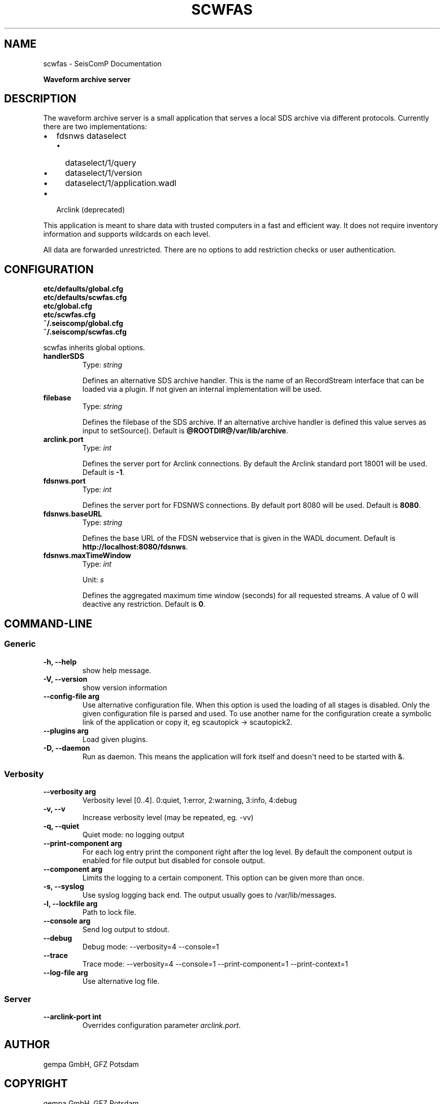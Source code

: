 .\" Man page generated from reStructuredText.
.
.TH "SCWFAS" "1" "Jun 21, 2021" "4.6.1" "SeisComP"
.SH NAME
scwfas \- SeisComP Documentation
.
.nr rst2man-indent-level 0
.
.de1 rstReportMargin
\\$1 \\n[an-margin]
level \\n[rst2man-indent-level]
level margin: \\n[rst2man-indent\\n[rst2man-indent-level]]
-
\\n[rst2man-indent0]
\\n[rst2man-indent1]
\\n[rst2man-indent2]
..
.de1 INDENT
.\" .rstReportMargin pre:
. RS \\$1
. nr rst2man-indent\\n[rst2man-indent-level] \\n[an-margin]
. nr rst2man-indent-level +1
.\" .rstReportMargin post:
..
.de UNINDENT
. RE
.\" indent \\n[an-margin]
.\" old: \\n[rst2man-indent\\n[rst2man-indent-level]]
.nr rst2man-indent-level -1
.\" new: \\n[rst2man-indent\\n[rst2man-indent-level]]
.in \\n[rst2man-indent\\n[rst2man-indent-level]]u
..
.sp
\fBWaveform archive server\fP
.SH DESCRIPTION
.sp
The waveform archive server is a small application that serves a local
SDS archive via different protocols. Currently there are two implementations:
.INDENT 0.0
.IP \(bu 2
fdsnws dataselect
.INDENT 2.0
.IP \(bu 2
dataselect/1/query
.IP \(bu 2
dataselect/1/version
.IP \(bu 2
dataselect/1/application.wadl
.UNINDENT
.IP \(bu 2
Arclink (deprecated)
.UNINDENT
.sp
This application is meant to share data with trusted computers in a fast and
efficient way. It does not require inventory information and supports wildcards
on each level.
.sp
All data are forwarded unrestricted. There are no options to add restriction
checks or user authentication.
.SH CONFIGURATION
.nf
\fBetc/defaults/global.cfg\fP
\fBetc/defaults/scwfas.cfg\fP
\fBetc/global.cfg\fP
\fBetc/scwfas.cfg\fP
\fB~/.seiscomp/global.cfg\fP
\fB~/.seiscomp/scwfas.cfg\fP
.fi
.sp
.sp
scwfas inherits global options\&.
.INDENT 0.0
.TP
.B handlerSDS
Type: \fIstring\fP
.sp
Defines an alternative SDS archive handler. This is the name
of an RecordStream interface that can be loaded via a plugin.
If not given an internal implementation will be used.
.UNINDENT
.INDENT 0.0
.TP
.B filebase
Type: \fIstring\fP
.sp
Defines the filebase of the SDS archive. If an alternative
archive handler is defined this value serves as input to
setSource().
Default is \fB@ROOTDIR@/var/lib/archive\fP\&.
.UNINDENT
.INDENT 0.0
.TP
.B arclink.port
Type: \fIint\fP
.sp
Defines the server port for Arclink connections. By default
the Arclink standard port 18001 will be used.
Default is \fB\-1\fP\&.
.UNINDENT
.INDENT 0.0
.TP
.B fdsnws.port
Type: \fIint\fP
.sp
Defines the server port for FDSNWS connections. By default
port 8080 will be used.
Default is \fB8080\fP\&.
.UNINDENT
.INDENT 0.0
.TP
.B fdsnws.baseURL
Type: \fIstring\fP
.sp
Defines the base URL of the FDSN webservice that is
given in the WADL document.
Default is \fBhttp://localhost:8080/fdsnws\fP\&.
.UNINDENT
.INDENT 0.0
.TP
.B fdsnws.maxTimeWindow
Type: \fIint\fP
.sp
Unit: \fIs\fP
.sp
Defines the aggregated maximum time window (seconds)
for all requested streams. A value of 0 will deactive
any restriction.
Default is \fB0\fP\&.
.UNINDENT
.SH COMMAND-LINE
.SS Generic
.INDENT 0.0
.TP
.B \-h, \-\-help
show help message.
.UNINDENT
.INDENT 0.0
.TP
.B \-V, \-\-version
show version information
.UNINDENT
.INDENT 0.0
.TP
.B \-\-config\-file arg
Use alternative configuration file. When this option is used
the loading of all stages is disabled. Only the given configuration
file is parsed and used. To use another name for the configuration
create a symbolic link of the application or copy it, eg scautopick \-> scautopick2.
.UNINDENT
.INDENT 0.0
.TP
.B \-\-plugins arg
Load given plugins.
.UNINDENT
.INDENT 0.0
.TP
.B \-D, \-\-daemon
Run as daemon. This means the application will fork itself and
doesn\(aqt need to be started with &.
.UNINDENT
.SS Verbosity
.INDENT 0.0
.TP
.B \-\-verbosity arg
Verbosity level [0..4]. 0:quiet, 1:error, 2:warning, 3:info, 4:debug
.UNINDENT
.INDENT 0.0
.TP
.B \-v, \-\-v
Increase verbosity level (may be repeated, eg. \-vv)
.UNINDENT
.INDENT 0.0
.TP
.B \-q, \-\-quiet
Quiet mode: no logging output
.UNINDENT
.INDENT 0.0
.TP
.B \-\-print\-component arg
For each log entry print the component right after the
log level. By default the component output is enabled
for file output but disabled for console output.
.UNINDENT
.INDENT 0.0
.TP
.B \-\-component arg
Limits the logging to a certain component. This option can be given more than once.
.UNINDENT
.INDENT 0.0
.TP
.B \-s, \-\-syslog
Use syslog logging back end. The output usually goes to /var/lib/messages.
.UNINDENT
.INDENT 0.0
.TP
.B \-l, \-\-lockfile arg
Path to lock file.
.UNINDENT
.INDENT 0.0
.TP
.B \-\-console arg
Send log output to stdout.
.UNINDENT
.INDENT 0.0
.TP
.B \-\-debug
Debug mode: \-\-verbosity=4 \-\-console=1
.UNINDENT
.INDENT 0.0
.TP
.B \-\-trace
Trace mode: \-\-verbosity=4 \-\-console=1 \-\-print\-component=1 \-\-print\-context=1
.UNINDENT
.INDENT 0.0
.TP
.B \-\-log\-file arg
Use alternative log file.
.UNINDENT
.SS Server
.INDENT 0.0
.TP
.B \-\-arclink\-port int
Overrides configuration parameter \fI\%arclink.port\fP\&.
.UNINDENT
.SH AUTHOR
gempa GmbH, GFZ Potsdam
.SH COPYRIGHT
gempa GmbH, GFZ Potsdam
.\" Generated by docutils manpage writer.
.
